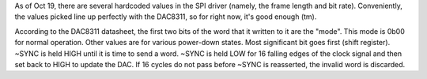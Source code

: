 As of Oct 19, there are several hardcoded values in the SPI driver (namely, the frame length and bit rate).
Conveniently, the values picked line up perfectly with the DAC8311, so for right now, it's good enough (tm).

According to the DAC8311 datasheet, the first two bits of the word that it written to it are the "mode".
This mode is 0b00 for normal operation. Other values are for various power-down states. Most significant bit 
goes first (shift register). ~SYNC is held HIGH until it is time to send a word. ~SYNC is held LOW for 
16 falling edges of the clock signal and then set back to HIGH to update the DAC. If 16 cycles do not
pass before ~SYNC is reasserted, the invalid word is discarded.